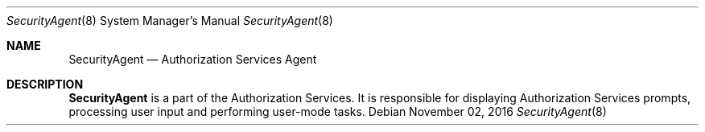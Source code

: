 .Dd November 02, 2016
.Dt SecurityAgent 8
.Os
.Sh NAME
.Nm SecurityAgent
.Nd Authorization Services Agent
.Sh DESCRIPTION
.Nm 
is a part of the Authorization Services. It is responsible for displaying Authorization Services prompts, processing user input and performing user-mode tasks.

